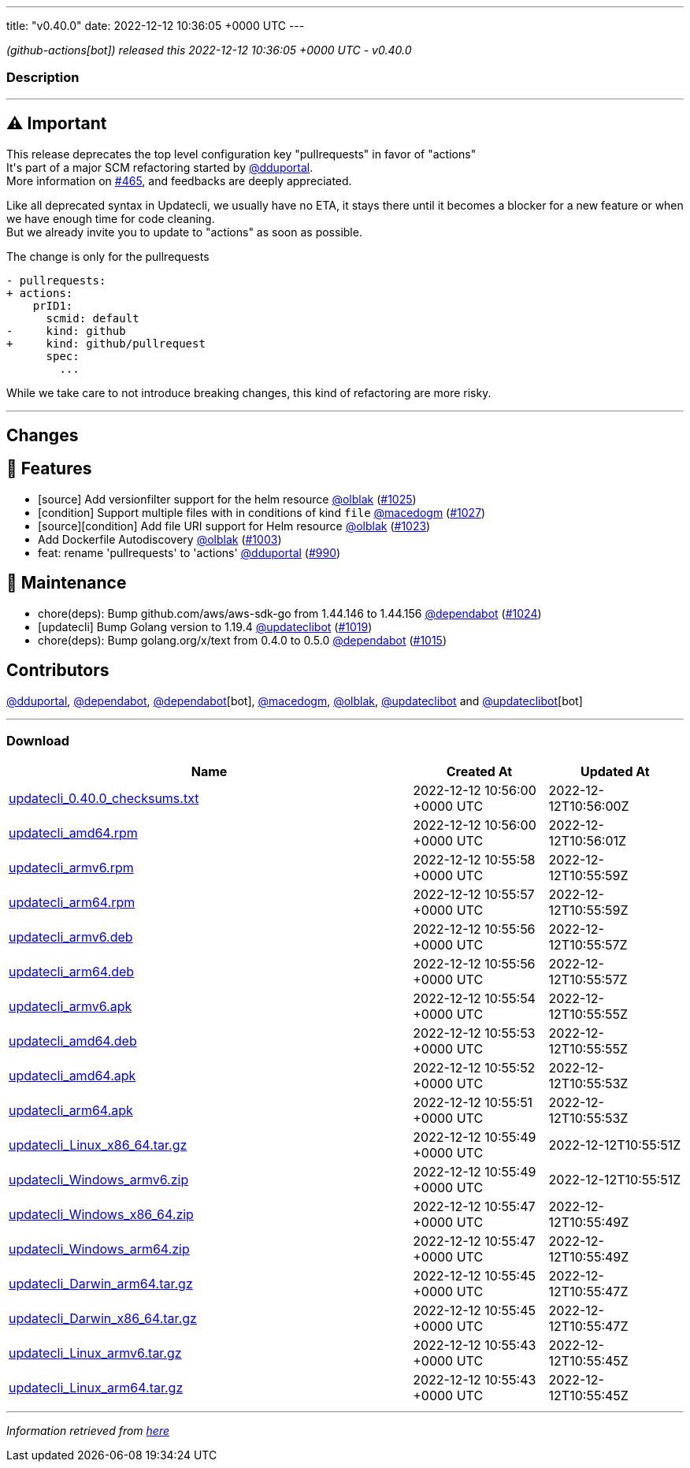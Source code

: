 ---
title: "v0.40.0"
date: 2022-12-12 10:36:05 +0000 UTC
---

// Disclaimer: this file is generated, do not edit it manually.


__ (github-actions[bot]) released this 2022-12-12 10:36:05 +0000 UTC - v0.40.0__


=== Description

---

++++

<h2><g-emoji class="g-emoji" alias="warning">⚠️</g-emoji>  Important</h2>
<p>This release deprecates the top level configuration key "pullrequests" in favor of "actions"<br>
It's part of a major SCM refactoring started by <a class="user-mention notranslate" data-hovercard-type="user" data-hovercard-url="/users/dduportal/hovercard" data-octo-click="hovercard-link-click" data-octo-dimensions="link_type:self" href="https://github.com/dduportal">@dduportal</a>.<br>
More information on <a class="issue-link js-issue-link" data-error-text="Failed to load title" data-id="1103185529" data-permission-text="Title is private" data-url="https://github.com/updatecli/updatecli/issues/465" data-hovercard-type="issue" data-hovercard-url="/updatecli/updatecli/issues/465/hovercard" href="https://github.com/updatecli/updatecli/issues/465">#465</a>, and feedbacks are deeply appreciated.</p>
<p>Like all deprecated syntax in Updatecli, we usually have no ETA, it stays there until it becomes a blocker for a new feature or when we have enough time for code cleaning.<br>
But we already invite you to update to "actions" as soon as possible.</p>
<p>The change is only for the pullrequests</p>
<div class="snippet-clipboard-content notranslate position-relative overflow-auto" data-snippet-clipboard-copy-content="- pullrequests:
+ actions:
    prID1:
      scmid: default
-     kind: github
+     kind: github/pullrequest
      spec:
        ... "><pre class="notranslate"><code>- pullrequests:
+ actions:
    prID1:
      scmid: default
-     kind: github
+     kind: github/pullrequest
      spec:
        ... 
</code></pre></div>
<p>While we take care to not introduce breaking changes, this kind of refactoring are more risky.</p>
<hr>
<h2>Changes</h2>
<h2>🚀 Features</h2>
<ul>
<li>[source] Add versionfilter support for the helm resource <a class="user-mention notranslate" data-hovercard-type="user" data-hovercard-url="/users/olblak/hovercard" data-octo-click="hovercard-link-click" data-octo-dimensions="link_type:self" href="https://github.com/olblak">@olblak</a> (<a class="issue-link js-issue-link" data-error-text="Failed to load title" data-id="1485286047" data-permission-text="Title is private" data-url="https://github.com/updatecli/updatecli/issues/1025" data-hovercard-type="pull_request" data-hovercard-url="/updatecli/updatecli/pull/1025/hovercard" href="https://github.com/updatecli/updatecli/pull/1025">#1025</a>)</li>
<li>[condition] Support multiple files with in conditions of kind <code>file</code> <a class="user-mention notranslate" data-hovercard-type="user" data-hovercard-url="/users/macedogm/hovercard" data-octo-click="hovercard-link-click" data-octo-dimensions="link_type:self" href="https://github.com/macedogm">@macedogm</a> (<a class="issue-link js-issue-link" data-error-text="Failed to load title" data-id="1485901071" data-permission-text="Title is private" data-url="https://github.com/updatecli/updatecli/issues/1027" data-hovercard-type="pull_request" data-hovercard-url="/updatecli/updatecli/pull/1027/hovercard" href="https://github.com/updatecli/updatecli/pull/1027">#1027</a>)</li>
<li>[source][condition] Add file URI support for Helm resource <a class="user-mention notranslate" data-hovercard-type="user" data-hovercard-url="/users/olblak/hovercard" data-octo-click="hovercard-link-click" data-octo-dimensions="link_type:self" href="https://github.com/olblak">@olblak</a> (<a class="issue-link js-issue-link" data-error-text="Failed to load title" data-id="1484955433" data-permission-text="Title is private" data-url="https://github.com/updatecli/updatecli/issues/1023" data-hovercard-type="pull_request" data-hovercard-url="/updatecli/updatecli/pull/1023/hovercard" href="https://github.com/updatecli/updatecli/pull/1023">#1023</a>)</li>
<li>Add Dockerfile Autodiscovery <a class="user-mention notranslate" data-hovercard-type="user" data-hovercard-url="/users/olblak/hovercard" data-octo-click="hovercard-link-click" data-octo-dimensions="link_type:self" href="https://github.com/olblak">@olblak</a> (<a class="issue-link js-issue-link" data-error-text="Failed to load title" data-id="1465232493" data-permission-text="Title is private" data-url="https://github.com/updatecli/updatecli/issues/1003" data-hovercard-type="pull_request" data-hovercard-url="/updatecli/updatecli/pull/1003/hovercard" href="https://github.com/updatecli/updatecli/pull/1003">#1003</a>)</li>
<li>feat: rename 'pullrequests' to 'actions' <a class="user-mention notranslate" data-hovercard-type="user" data-hovercard-url="/users/dduportal/hovercard" data-octo-click="hovercard-link-click" data-octo-dimensions="link_type:self" href="https://github.com/dduportal">@dduportal</a> (<a class="issue-link js-issue-link" data-error-text="Failed to load title" data-id="1456360440" data-permission-text="Title is private" data-url="https://github.com/updatecli/updatecli/issues/990" data-hovercard-type="pull_request" data-hovercard-url="/updatecli/updatecli/pull/990/hovercard" href="https://github.com/updatecli/updatecli/pull/990">#990</a>)</li>
</ul>
<h2>🧰 Maintenance</h2>
<ul>
<li>chore(deps): Bump github.com/aws/aws-sdk-go from 1.44.146 to 1.44.156 <a class="user-mention notranslate" data-hovercard-type="organization" data-hovercard-url="/orgs/dependabot/hovercard" data-octo-click="hovercard-link-click" data-octo-dimensions="link_type:self" href="https://github.com/dependabot">@dependabot</a> (<a class="issue-link js-issue-link" data-error-text="Failed to load title" data-id="1485275576" data-permission-text="Title is private" data-url="https://github.com/updatecli/updatecli/issues/1024" data-hovercard-type="pull_request" data-hovercard-url="/updatecli/updatecli/pull/1024/hovercard" href="https://github.com/updatecli/updatecli/pull/1024">#1024</a>)</li>
<li>[updatecli] Bump Golang version to 1.19.4 <a class="user-mention notranslate" data-hovercard-type="user" data-hovercard-url="/users/updateclibot/hovercard" data-octo-click="hovercard-link-click" data-octo-dimensions="link_type:self" href="https://github.com/updateclibot">@updateclibot</a> (<a class="issue-link js-issue-link" data-error-text="Failed to load title" data-id="1480187469" data-permission-text="Title is private" data-url="https://github.com/updatecli/updatecli/issues/1019" data-hovercard-type="pull_request" data-hovercard-url="/updatecli/updatecli/pull/1019/hovercard" href="https://github.com/updatecli/updatecli/pull/1019">#1019</a>)</li>
<li>chore(deps): Bump golang.org/x/text from 0.4.0 to 0.5.0 <a class="user-mention notranslate" data-hovercard-type="organization" data-hovercard-url="/orgs/dependabot/hovercard" data-octo-click="hovercard-link-click" data-octo-dimensions="link_type:self" href="https://github.com/dependabot">@dependabot</a> (<a class="issue-link js-issue-link" data-error-text="Failed to load title" data-id="1476285038" data-permission-text="Title is private" data-url="https://github.com/updatecli/updatecli/issues/1015" data-hovercard-type="pull_request" data-hovercard-url="/updatecli/updatecli/pull/1015/hovercard" href="https://github.com/updatecli/updatecli/pull/1015">#1015</a>)</li>
</ul>
<h2>Contributors</h2>
<p><a class="user-mention notranslate" data-hovercard-type="user" data-hovercard-url="/users/dduportal/hovercard" data-octo-click="hovercard-link-click" data-octo-dimensions="link_type:self" href="https://github.com/dduportal">@dduportal</a>, <a class="user-mention notranslate" data-hovercard-type="organization" data-hovercard-url="/orgs/dependabot/hovercard" data-octo-click="hovercard-link-click" data-octo-dimensions="link_type:self" href="https://github.com/dependabot">@dependabot</a>, <a class="user-mention notranslate" data-hovercard-type="organization" data-hovercard-url="/orgs/dependabot/hovercard" data-octo-click="hovercard-link-click" data-octo-dimensions="link_type:self" href="https://github.com/dependabot">@dependabot</a>[bot], <a class="user-mention notranslate" data-hovercard-type="user" data-hovercard-url="/users/macedogm/hovercard" data-octo-click="hovercard-link-click" data-octo-dimensions="link_type:self" href="https://github.com/macedogm">@macedogm</a>, <a class="user-mention notranslate" data-hovercard-type="user" data-hovercard-url="/users/olblak/hovercard" data-octo-click="hovercard-link-click" data-octo-dimensions="link_type:self" href="https://github.com/olblak">@olblak</a>, <a class="user-mention notranslate" data-hovercard-type="user" data-hovercard-url="/users/updateclibot/hovercard" data-octo-click="hovercard-link-click" data-octo-dimensions="link_type:self" href="https://github.com/updateclibot">@updateclibot</a> and <a class="user-mention notranslate" data-hovercard-type="user" data-hovercard-url="/users/updateclibot/hovercard" data-octo-click="hovercard-link-click" data-octo-dimensions="link_type:self" href="https://github.com/updateclibot">@updateclibot</a>[bot]</p>

++++

---



=== Download

[cols="3,1,1" options="header" frame="all" grid="rows"]
|===
| Name | Created At | Updated At

| link:https://github.com/updatecli/updatecli/releases/download/v0.40.0/updatecli_0.40.0_checksums.txt[updatecli_0.40.0_checksums.txt] | 2022-12-12 10:56:00 +0000 UTC | 2022-12-12T10:56:00Z

| link:https://github.com/updatecli/updatecli/releases/download/v0.40.0/updatecli_amd64.rpm[updatecli_amd64.rpm] | 2022-12-12 10:56:00 +0000 UTC | 2022-12-12T10:56:01Z

| link:https://github.com/updatecli/updatecli/releases/download/v0.40.0/updatecli_armv6.rpm[updatecli_armv6.rpm] | 2022-12-12 10:55:58 +0000 UTC | 2022-12-12T10:55:59Z

| link:https://github.com/updatecli/updatecli/releases/download/v0.40.0/updatecli_arm64.rpm[updatecli_arm64.rpm] | 2022-12-12 10:55:57 +0000 UTC | 2022-12-12T10:55:59Z

| link:https://github.com/updatecli/updatecli/releases/download/v0.40.0/updatecli_armv6.deb[updatecli_armv6.deb] | 2022-12-12 10:55:56 +0000 UTC | 2022-12-12T10:55:57Z

| link:https://github.com/updatecli/updatecli/releases/download/v0.40.0/updatecli_arm64.deb[updatecli_arm64.deb] | 2022-12-12 10:55:56 +0000 UTC | 2022-12-12T10:55:57Z

| link:https://github.com/updatecli/updatecli/releases/download/v0.40.0/updatecli_armv6.apk[updatecli_armv6.apk] | 2022-12-12 10:55:54 +0000 UTC | 2022-12-12T10:55:55Z

| link:https://github.com/updatecli/updatecli/releases/download/v0.40.0/updatecli_amd64.deb[updatecli_amd64.deb] | 2022-12-12 10:55:53 +0000 UTC | 2022-12-12T10:55:55Z

| link:https://github.com/updatecli/updatecli/releases/download/v0.40.0/updatecli_amd64.apk[updatecli_amd64.apk] | 2022-12-12 10:55:52 +0000 UTC | 2022-12-12T10:55:53Z

| link:https://github.com/updatecli/updatecli/releases/download/v0.40.0/updatecli_arm64.apk[updatecli_arm64.apk] | 2022-12-12 10:55:51 +0000 UTC | 2022-12-12T10:55:53Z

| link:https://github.com/updatecli/updatecli/releases/download/v0.40.0/updatecli_Linux_x86_64.tar.gz[updatecli_Linux_x86_64.tar.gz] | 2022-12-12 10:55:49 +0000 UTC | 2022-12-12T10:55:51Z

| link:https://github.com/updatecli/updatecli/releases/download/v0.40.0/updatecli_Windows_armv6.zip[updatecli_Windows_armv6.zip] | 2022-12-12 10:55:49 +0000 UTC | 2022-12-12T10:55:51Z

| link:https://github.com/updatecli/updatecli/releases/download/v0.40.0/updatecli_Windows_x86_64.zip[updatecli_Windows_x86_64.zip] | 2022-12-12 10:55:47 +0000 UTC | 2022-12-12T10:55:49Z

| link:https://github.com/updatecli/updatecli/releases/download/v0.40.0/updatecli_Windows_arm64.zip[updatecli_Windows_arm64.zip] | 2022-12-12 10:55:47 +0000 UTC | 2022-12-12T10:55:49Z

| link:https://github.com/updatecli/updatecli/releases/download/v0.40.0/updatecli_Darwin_arm64.tar.gz[updatecli_Darwin_arm64.tar.gz] | 2022-12-12 10:55:45 +0000 UTC | 2022-12-12T10:55:47Z

| link:https://github.com/updatecli/updatecli/releases/download/v0.40.0/updatecli_Darwin_x86_64.tar.gz[updatecli_Darwin_x86_64.tar.gz] | 2022-12-12 10:55:45 +0000 UTC | 2022-12-12T10:55:47Z

| link:https://github.com/updatecli/updatecli/releases/download/v0.40.0/updatecli_Linux_armv6.tar.gz[updatecli_Linux_armv6.tar.gz] | 2022-12-12 10:55:43 +0000 UTC | 2022-12-12T10:55:45Z

| link:https://github.com/updatecli/updatecli/releases/download/v0.40.0/updatecli_Linux_arm64.tar.gz[updatecli_Linux_arm64.tar.gz] | 2022-12-12 10:55:43 +0000 UTC | 2022-12-12T10:55:45Z

|===


---

__Information retrieved from link:https://github.com/updatecli/updatecli/releases/tag/v0.40.0[here]__

